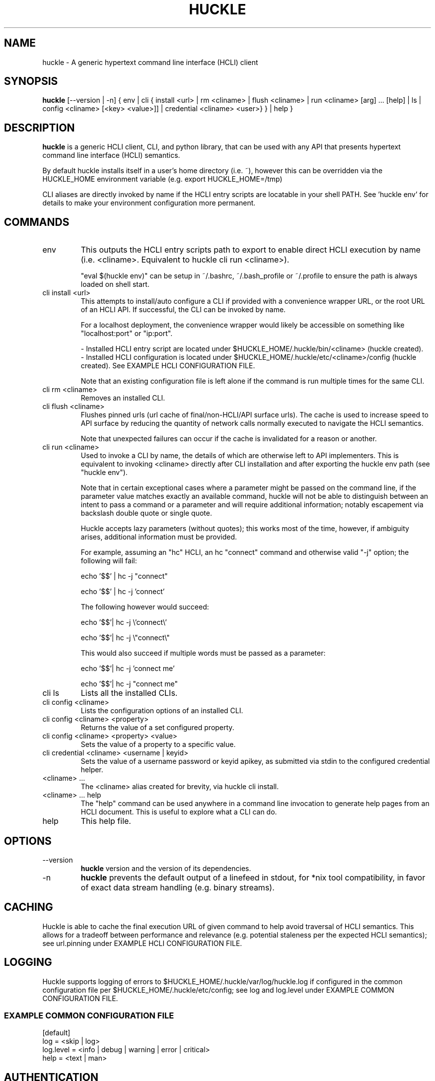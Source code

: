 .TH HUCKLE 1
.SH NAME
huckle \- A generic hypertext command line interface (HCLI) client
.SH SYNOPSIS
.B huckle
[--version | -n] { env | cli { install <url> | rm <cliname> | flush <cliname> | run <cliname> [arg] ... [help] | ls | config <cliname> [<key> <value>]] | credential <cliname> <user>} } | help }
.SH DESCRIPTION
.B huckle
is a generic HCLI client, CLI, and python library, that can be used with any API that presents
hypertext command line interface (HCLI) semantics.
.sp
By default huckle installs itself in a user's home directory (i.e. ~), however this can be overridden via the HUCKLE_HOME environment variable
(e.g. export HUCKLE_HOME=/tmp)
.sp
CLI aliases are directly invoked by name if the HCLI entry scripts are locatable in your shell PATH.
See 'huckle env' for details to make your environment configuration more permanent.
.SH COMMANDS
.IP "env"
This outputs the HCLI entry scripts path to export to enable direct HCLI execution by name (i.e. <cliname>. Equivalent to huckle cli run <cliname>).
.sp
"eval $(huckle env)" can be setup in ~/.bashrc, ~/.bash_profile or ~/.profile to ensure the path is always loaded on shell start.
.IP "cli install <url>"
This attempts to install/auto configure a CLI if provided with a convenience wrapper URL, or the root URL of an HCLI API. If successful, the CLI
can be invoked by name.
.sp
For a localhost deployment, the convenience wrapper would likely be accessible on something like "localhost:port" or "ip:port".
.sp
- Installed HCLI entry script are located under $HUCKLE_HOME/.huckle/bin/<cliname> (huckle created).
.br
- Installed HCLI configuration is located under $HUCKLE_HOME/.huckle/etc/<cliname>/config (huckle created). See EXAMPLE HCLI CONFIGURATION FILE.
.sp
Note that an existing configuration file is left alone if the command is run multiple times for the same CLI.
.IP "cli rm <cliname>"
Removes an installed CLI.
.IP "cli flush <cliname>"
Flushes pinned urls (url cache of final/non-HCLI/API surface urls). The cache is used to increase speed to API surface by reducing the quantity of network calls normally executed to navigate the HCLI semantics.
.sp
Note that unexpected failures can occur if the cache is invalidated for a reason or another.
.IP "cli run <cliname>"
Used to invoke a CLI by name, the details of which are otherwise left to API implementers. This is equivalent to invoking
<cliname> directly after CLI installation and after exporting the huckle env path (see "huckle env").
.sp
Note that in certain exceptional cases where a parameter might be passed on the command line, if the parameter value matches exactly an available command,
huckle will not be able to distinguish between an intent to pass a command or a parameter and will require additional information; notably escapement via backslash double quote or single quote.
.sp
Huckle accepts lazy parameters (without quotes); this works most of the time, however, if ambiguity arises, additional information must be provided.
.sp
For example, assuming an "hc" HCLI, an hc "connect" command and otherwise valid "-j" option; the following will fail:
.sp
echo '$$' | hc -j "connect"
.sp
echo '$$' | hc -j 'connect'
.sp
The following however would succeed:
.sp
echo '$$'| hc -j \\'connect\\'
.sp
echo '$$'| hc -j \\"connect\\"
.sp
This would also succeed if multiple words must be passed as a parameter:
.sp
echo '$$'| hc -j 'connect me'
.sp
echo '$$'| hc -j "connect me"
.IP "cli ls"
Lists all the installed CLIs.
.IP "cli config <cliname>"
Lists the configuration options of an installed CLI.
.IP "cli config <cliname> <property>"
Returns the value of a set configured property.
.IP "cli config <cliname> <property> <value>"
Sets the value of a property to a specific value.
.IP "cli credential <cliname> <username | keyid>"
Sets the value of a username password or keyid apikey, as submitted via stdin to the configured credential helper.
.IP "<cliname> ..."
The <cliname> alias created for brevity, via huckle cli install.
.IP "<cliname> ... help"
The "help" command can be used anywhere in a command line invocation to generate help pages from an HCLI document. This
is useful to explore what a CLI can do.
.IP help
This help file.
.SH OPTIONS
.IP --version
.B huckle
version and the version of its dependencies.
.IP -n
.B huckle
prevents the default output of a linefeed in stdout, for *nix tool compatibility, in favor of exact data stream handling (e.g. binary streams).
.SH CACHING
Huckle is able to cache the final execution URL of given command to help avoid traversal of HCLI semantics. This allows for a tradeoff between performance and relevance (e.g. potential staleness per the expected HCLI semantics); see url.pinning under EXAMPLE HCLI CONFIGURATION FILE.
.SH LOGGING
Huckle supports logging of errors to $HUCKLE_HOME/.huckle/var/log/huckle.log if configured in the common configuration file per $HUCKLE_HOME/.huckle/etc/config; see log and log.level under EXAMPLE COMMON CONFIGURATION FILE.
.SS EXAMPLE COMMON CONFIGURATION FILE
.br
[default]
.br
log = <skip | log>
.br
log.level = <info | debug | warning | error | critical>
.br
help = <text | man>
.br
.SH AUTHENTICATION
Huckle supports three authentication modes:
.sp
- No Authentication - See auth.mode under EXAMPLE HCLI CONFIGURATION FILE.
.br
- HTTP Basic Authentication - See auth.mode and auth.user.profile under EXAMPLE HCLI CONFIGURATION FILE.
.br
- HCOAK (HCLI Core API Key Authentication) - See auth.mode and auth.apikey.profile under EXAMPLE HCLI CONFIGURATION FILE.
.sp
A user created credentials file is expected under $HUCKLE_HOME/.huckle/etc/<cliname>/credentials for its respective HCLI, and will only be used by huckle in that context.
.SS HUCKLE VS KEYRING
Huckle makes available two credential helpers: huckle, and keyring; see credential.helper under EXAMPLE HCLI CONFIGURATION FILE.
.sp
The huckle credential helper simply works with a $HUCKLE_HOME/.huckle/etc/<cliname>/credentials plaintext file. It is not particularly secure, but is otherwise convenient and can be made sufficiently secure if the user's environment is made sufficiently secure.
.sp
The keyring credential helper makes use of the keyring library which defaults to a recommended backend. The following are supported by default:
.sp
- macOS Keychain
.br
- Freedesktop Secret Service supports many DE including GNOME (requires secretstorage)
.br
- KDE4 & KDE5 KWallet (requires dbus)
.br
- Windows Credential Locker
.sp
See https://pypi.org/project/keyring/ for the full range or supported features and to understand how to setup 3rd party or custom storage backends.
.sp
Both HTTP Basic Authentication and HCOAK Authentication are supported via the use of [profile] in a credentials file, as referenced by auth.user.profile or auth.apikey.profile; see EXAMPLE HCLI CREDENTIALS FILE and EXAMPLE HCLI CONFIGURATION FILE.
.SS EXAMPLE HCLI CREDENTIALS FILE
[default]
.br
username = <username>
.br
password = <password>
.sp
[anotherprofile]
.br
username = <anotherusername>
.br
password = <anotherpassword>
.sp
[user_apikeyprofile]
.br
keyid = <apikeyid>
.br
apikey = <apikey>
.SH EXAMPLE HCLI CONFIGURATION FILE
[default]
.br
url = <url>
.br
ssl.verify = <skip | verify>
.br
url.pinning = <dynamic | pin>
.br
credential.helper = <huckle | keyring>
.br
auth.mode = <skip | basic | hcoak>
.br
auth.user.profile = <credentials profile (section name)>
.br
auth.apikey.profile = <credentials profile (section name)>
.SH EXAMPLE
huckle cli install https://hcli.io/hcli/cli/jsonf?command=jsonf
.sp
eval $(huckle env)
.sp
jsonf
.sp
huckle cli install localhost:8000
.sp
huckle cli install localhost:8000 | xargs bash -c '$0 help'
.sp
huckle cli run jsonf (equivalent to simply invoking "jsonf" in the shell after a successful cli installation and setup via 'eval $(huckle env)')
.sp
huckle cli ls
.sp
huckle cli config jsonf
.sp
huckle cli flush jsonf
.sp
huckle cli rm jsonf
.sp
huckle cli config jsonf url.pinning pin
.sp
huckle cli config hco credential.helper keyring
.sp
huckle cli credential hco admin <<< $PASSWORD
.sp
hco passwd admin <<< $NEWPASSWORD
.sp
huckle --version
